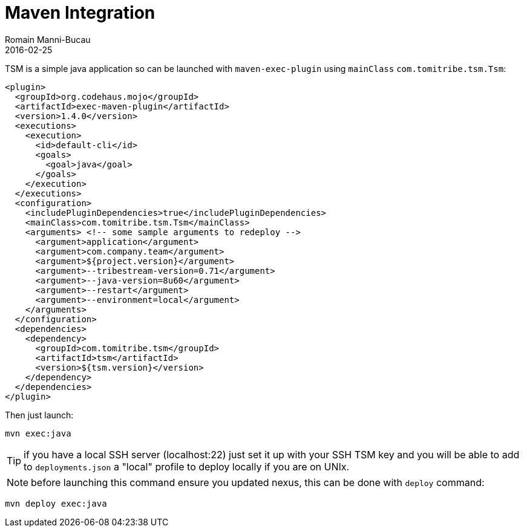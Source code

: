 = Maven Integration
:jbake-type: page
:jbake-status: published
Romain Manni-Bucau
2016-02-25

TSM is a simple java application so can be launched with `maven-exec-plugin` using `mainClass` `com.tomitribe.tsm.Tsm`:

[source,java]
----
<plugin>
  <groupId>org.codehaus.mojo</groupId>
  <artifactId>exec-maven-plugin</artifactId>
  <version>1.4.0</version>
  <executions>
    <execution>
      <id>default-cli</id>
      <goals>
        <goal>java</goal>
      </goals>
    </execution>
  </executions>
  <configuration>
    <includePluginDependencies>true</includePluginDependencies>
    <mainClass>com.tomitribe.tsm.Tsm</mainClass>
    <arguments> <!-- some sample arguments to redeploy -->
      <argument>application</argument>
      <argument>com.company.team</argument>
      <argument>${project.version}</argument>
      <argument>--tribestream-version=0.71</argument>
      <argument>--java-version=8u60</argument>
      <argument>--restart</argument>
      <argument>--environment=local</argument>
    </arguments>
  </configuration>
  <dependencies>
    <dependency>
      <groupId>com.tomitribe.tsm</groupId>
      <artifactId>tsm</artifactId>
      <version>${tsm.version}</version>
    </dependency>
  </dependencies>
</plugin>
----

Then just launch:

[source]
----
mvn exec:java
----

TIP: if you have a local SSH server (localhost:22) just set it up with your SSH TSM key and you will be able to add to `deployments.json`
a "local" profile to deploy locally if you are on UNIx.

NOTE: before launching this command ensure you updated nexus, this can be done with `deploy` command:

[source]
----
mvn deploy exec:java
----
